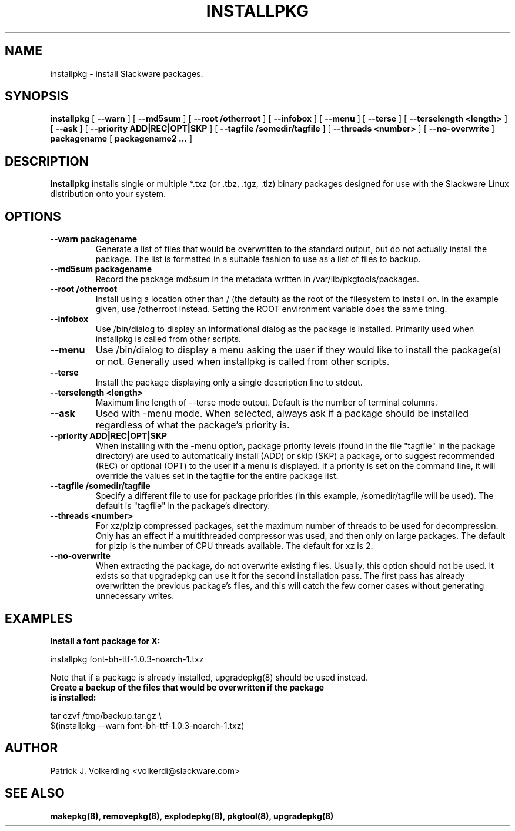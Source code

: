 .\" -*- nroff -*-
.ds g \" empty
.ds G \" empty
.\" Like TP, but if specified indent is more than half
.\" the current line-length - indent, use the default indent.
.de Tp
.ie \\n(.$=0:((0\\$1)*2u>(\\n(.lu-\\n(.iu)) .TP
.el .TP "\\$1"
..
.TH INSTALLPKG 8 "22 Nov 2001" "Slackware Version 8.1.0"
.SH NAME
installpkg \- install Slackware packages.
.SH SYNOPSIS
.B installpkg
[
.B \--warn
]
[
.B \--md5sum
]
[
.B \--root /otherroot
]
[
.B \--infobox
]
[
.B \--menu
]
[
.B \--terse
]
[
.B \--terselength <length>
]
[
.B \--ask
]
[
.B \--priority ADD|REC|OPT|SKP
]
[
.B \--tagfile /somedir/tagfile
]
[
.B \--threads <number>
]
[
.B \--no-overwrite
]
.BI packagename
[
.B packagename2 ...
]
.SH DESCRIPTION
.B installpkg
installs single or multiple *.txz (or .tbz, .tgz, .tlz) binary packages designed
for use with the Slackware Linux distribution onto your system.
.SH OPTIONS
.TP
.B \--warn packagename
Generate a list of files that would be overwritten to the standard output, but do
not actually install the package.  The list is formatted in a suitable fashion to
use as a list of files to backup.
.TP
.B \--md5sum packagename
Record the package md5sum in the metadata written in /var/lib/pkgtools/packages.
.TP
.B \--root /otherroot
Install using a location other than / (the default) as the root of the
filesystem to install on.  In the example given, use /otherroot instead.  Setting
the ROOT environment variable does the same thing.
.TP
.B \--infobox
Use /bin/dialog to display an informational dialog as the package is installed.
Primarily used when installpkg is called from other scripts.
.TP
.B \--menu
Use /bin/dialog to display a menu asking the user if they would like to install the
package(s) or not.  Generally used when installpkg is called from other scripts.
.TP
.B \--terse
Install the package displaying only a single description line to stdout.
.TP
.B \--terselength <length>
Maximum line length of --terse mode output. Default is the number of terminal columns.
.TP
.B \--ask
Used with -menu mode.  When selected, always ask if a package should be
installed regardless of what the package's priority is.
.TP
.B \--priority ADD|REC|OPT|SKP
When installing with the \-menu option, package priority levels (found in the file
"tagfile" in the package directory) are used to automatically install (ADD) or 
skip (SKP) a package, or to suggest recommended (REC) or optional (OPT) to the user
if a menu is displayed.  If a priority is set on the command line, it will override
the values set in the tagfile for the entire package list.
.TP
.B \--tagfile /somedir/tagfile
Specify a different file to use for package priorities (in this example, /somedir/tagfile
will be used).  The default is "tagfile" in the package's directory.
.TP
.B \--threads <number>
For xz/plzip compressed packages, set the maximum number of threads to be used for
decompression. Only has an effect if a multithreaded compressor was used, and then
only on large packages. The default for plzip is the number of CPU threads available.
The default for xz is 2.
.TP
.B \--no-overwrite
When extracting the package, do not overwrite existing files. Usually, this option
should not be used. It exists so that upgradepkg can use it for the second installation
pass. The first pass has already overwritten the previous package's files, and this will
catch the few corner cases without generating unnecessary writes.
.SH EXAMPLES
.TP
.B Install a font package for X:
.P
installpkg font-bh-ttf-1.0.3-noarch-1.txz
.P
Note that if a package is already installed, upgradepkg(8) should be used instead.
.TP
.B Create a backup of the files that would be overwritten if the package is installed:
.P
.nf
tar czvf /tmp/backup.tar.gz \\
  $(installpkg --warn font-bh-ttf-1.0.3-noarch-1.txz)
.fi
.SH AUTHOR
Patrick J. Volkerding <volkerdi@slackware.com>
.SH "SEE ALSO"
.BR makepkg(8),
.BR removepkg(8),
.BR explodepkg(8),
.BR pkgtool(8), 
.BR upgradepkg(8)
